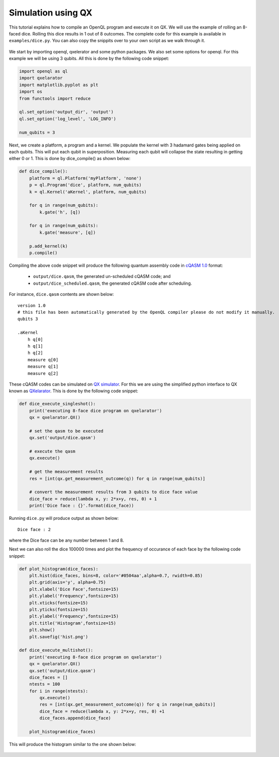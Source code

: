 Simulation using QX
===================

This tutorial explains how to compile an OpenQL program and execute it on QX.
We will use the example of rolling an 8-faced dice. Rolling this dice results
in 1 out of 8 outcomes. The complete code for this example is available in
``examples/dice.py``. You can also copy the snippits over to your own script
as we walk through it.

.. figure:: ../figures/dice.png
    :width: 400px
    :align: center
    :alt: 8-faced Dices
    :figclass: align-center

We start by importing openql, qxelerator and some python packages. We also set
some options for openql. For this example we will be using 3 qubits. All this
is done by the following code snippet:

.. code:: python

    import openql as ql
    import qxelarator
    import matplotlib.pyplot as plt
    import os
    from functools import reduce

    ql.set_option('output_dir', 'output')
    ql.set_option('log_level', 'LOG_INFO')

    num_qubits = 3

Next, we create a platform, a program and a kernel. We populate the kernel with
3 hadamard gates being applied on each qubits. This will put each qubit in
superposition. Measuring each qubit will collapse the state resulting in
getting either 0 or 1. This is done by dice_compile() as shown below:

.. code:: python

    def dice_compile():
        platform = ql.Platform('myPlatform', 'none')
        p = ql.Program('dice', platform, num_qubits)
        k = ql.Kernel('aKernel', platform, num_qubits)

        for q in range(num_qubits):
            k.gate('h', [q])

        for q in range(num_qubits):
            k.gate('measure', [q])

        p.add_kernel(k)
        p.compile()

Compiling the above code snippet will produce the following quantum assembly
code in `cQASM 1.0 <https://libqasm.readthedocs.io/en/latest/cq1-structure.html>`_
format:

 - ``output/dice.qasm``, the generated un-scheduled cQASM code; and
 - ``output/dice_scheduled.qasm``, the generated cQASM code after scheduling.

For instance, ``dice.qasm`` contents are shown below:

.. parsed-literal::

    version 1.0
    # this file has been automatically generated by the OpenQL compiler please do not modify it manually.
    qubits 3

    .aKernel
        h q[0]
        h q[1]
        h q[2]
        measure q[0]
        measure q[1]
        measure q[2]

These cQASM codes can be simulated on `QX simulator <https://github.com/QuTech-Delft/qx-simulator>`_.
For this we are using the simplified python interface to QX known as
`QXelarator <https://github.com/QuTech-Delft/qx-simulator/tree/develop/#qxelarator-qx-as-a-quantum-accelerator>`_.
This is done by the following code snippet:

.. code:: python

    def dice_execute_singleshot():
        print('executing 8-face dice program on qxelarator')
        qx = qxelarator.QX()

        # set the qasm to be executed
        qx.set('output/dice.qasm')

        # execute the qasm
        qx.execute()

        # get the measurement results
        res = [int(qx.get_measurement_outcome(q)) for q in range(num_qubits)]

        # convert the measurement results from 3 qubits to dice face value
        dice_face = reduce(lambda x, y: 2*x+y, res, 0) + 1
        print('Dice face : {}'.format(dice_face))


Running ``dice.py`` will produce output as shown below:

.. parsed-literal::

    Dice face : 2

where the Dice face can be any number between 1 and 8.

Next we can also roll the dice 100000 times and plot the frequency of occurance
of each face by the following code snippet:

.. code:: python

    def plot_histogram(dice_faces):
        plt.hist(dice_faces, bins=8, color='#0504aa',alpha=0.7, rwidth=0.85)
        plt.grid(axis='y', alpha=0.75)
        plt.xlabel('Dice Face',fontsize=15)
        plt.ylabel('Frequency',fontsize=15)
        plt.xticks(fontsize=15)
        plt.yticks(fontsize=15)
        plt.ylabel('Frequency',fontsize=15)
        plt.title('Histogram',fontsize=15)
        plt.show()
        plt.savefig('hist.png')

    def dice_execute_multishot():
        print('executing 8-face dice program on qxelarator')
        qx = qxelarator.QX()
        qx.set('output/dice.qasm')
        dice_faces = []
        ntests = 100
        for i in range(ntests):
            qx.execute()
            res = [int(qx.get_measurement_outcome(q)) for q in range(num_qubits)]
            dice_face = reduce(lambda x, y: 2*x+y, res, 0) +1
            dice_faces.append(dice_face)

        plot_histogram(dice_faces)

This will produce the histogram similar to the one shown below:

.. figure:: ../figures/dice_hist.png
    :width: 600px
    :align: center
    :alt: Histogram
    :figclass: align-center

